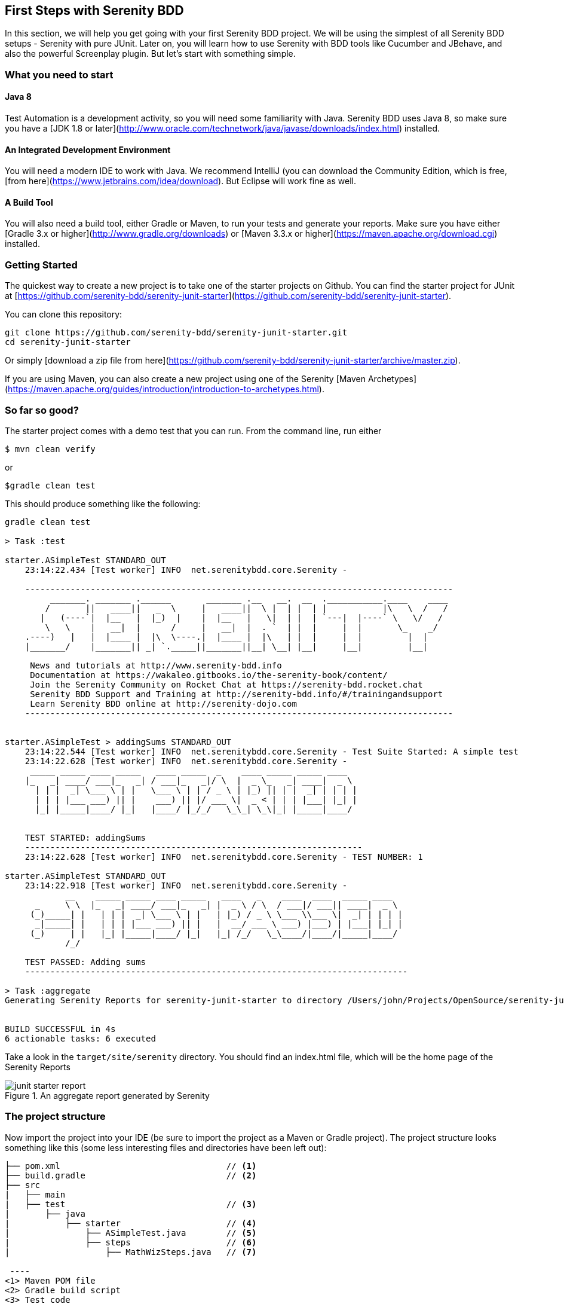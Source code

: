 == First Steps with Serenity BDD

In this section, we will help you get going with your first Serenity BDD project. We will be using the simplest of all Serenity BDD setups - Serenity with pure JUnit. Later on, you will learn how to use Serenity with BDD tools like Cucumber and JBehave, and also the powerful Screenplay plugin. But let's start with something simple.

=== What you need to start

==== Java 8
Test Automation is a development activity, so you will need some familiarity with Java. Serenity BDD uses Java 8, so make sure you have a [JDK 1.8 or later](http://www.oracle.com/technetwork/java/javase/downloads/index.html) installed.

==== An Integrated Development Environment

You will need a modern IDE to work with Java. We recommend IntelliJ (you can download the Community Edition, which is free, [from here](https://www.jetbrains.com/idea/download). But Eclipse will work fine as well.

==== A Build Tool

You will also need a build tool, either Gradle or Maven, to run your tests and generate your reports. Make sure you have either [Gradle 3.x or higher](http://www.gradle.org/downloads) or [Maven 3.3.x or higher](https://maven.apache.org/download.cgi) installed.

=== Getting Started

The quickest way to create a new project is to take one of the starter projects on Github. You can find the starter project for JUnit at [https://github.com/serenity-bdd/serenity-junit-starter](https://github.com/serenity-bdd/serenity-junit-starter).

You can clone this repository:

----
git clone https://github.com/serenity-bdd/serenity-junit-starter.git
cd serenity-junit-starter
----

Or simply [download a zip file from here](https://github.com/serenity-bdd/serenity-junit-starter/archive/master.zip).

If you are using Maven, you can also create a new project using one of the Serenity [Maven Archetypes](https://maven.apache.org/guides/introduction/introduction-to-archetypes.html).

=== So far so good?

The starter project comes with a demo test that you can run. From the command line, run either

----
$ mvn clean verify
----

or

----
$gradle clean test
----

This should produce something like the following:

----
gradle clean test

> Task :test

starter.ASimpleTest STANDARD_OUT
    23:14:22.434 [Test worker] INFO  net.serenitybdd.core.Serenity -

    -------------------------------------------------------------------------------------
         _______. _______ .______       _______ .__   __.  __  .___________.____    ____
        /       ||   ____||   _  \     |   ____||  \ |  | |  | |           |\   \  /   /
       |   (----`|  |__   |  |_)  |    |  |__   |   \|  | |  | `---|  |----` \   \/   /
        \   \    |   __|  |      /     |   __|  |  . `  | |  |     |  |       \_    _/
    .----)   |   |  |____ |  |\  \----.|  |____ |  |\   | |  |     |  |         |  |
    |_______/    |_______|| _| `._____||_______||__| \__| |__|     |__|         |__|

     News and tutorials at http://www.serenity-bdd.info
     Documentation at https://wakaleo.gitbooks.io/the-serenity-book/content/
     Join the Serenity Community on Rocket Chat at https://serenity-bdd.rocket.chat
     Serenity BDD Support and Training at http://serenity-bdd.info/#/trainingandsupport
     Learn Serenity BDD online at http://serenity-dojo.com
    -------------------------------------------------------------------------------------


starter.ASimpleTest > addingSums STANDARD_OUT
    23:14:22.544 [Test worker] INFO  net.serenitybdd.core.Serenity - Test Suite Started: A simple test
    23:14:22.628 [Test worker] INFO  net.serenitybdd.core.Serenity -
     _____ _____ ____ _____   ____ _____  _    ____ _____ _____ ____
    |_   _| ____/ ___|_   _| / ___|_   _|/ \  |  _ \_   _| ____|  _ \
      | | |  _| \___ \ | |   \___ \ | | / _ \ | |_) || | |  _| | | | |
      | | | |___ ___) || |    ___) || |/ ___ \|  _ < | | | |___| |_| |
      |_| |_____|____/ |_|   |____/ |_/_/   \_\_| \_\|_| |_____|____/


    TEST STARTED: addingSums
    -------------------------------------------------------------------
    23:14:22.628 [Test worker] INFO  net.serenitybdd.core.Serenity - TEST NUMBER: 1

starter.ASimpleTest STANDARD_OUT
    23:14:22.918 [Test worker] INFO  net.serenitybdd.core.Serenity -
            __    _____ _____ ____ _____   ____   _    ____  ____  _____ ____
      _     \ \  |_   _| ____/ ___|_   _| |  _ \ / \  / ___|/ ___|| ____|  _ \
     (_)_____| |   | | |  _| \___ \ | |   | |_) / _ \ \___ \\___ \|  _| | | | |
      _|_____| |   | | | |___ ___) || |   |  __/ ___ \ ___) |___) | |___| |_| |
     (_)     | |   |_| |_____|____/ |_|   |_| /_/   \_\____/|____/|_____|____/
            /_/

    TEST PASSED: Adding sums
    ----------------------------------------------------------------------------

> Task :aggregate
Generating Serenity Reports for serenity-junit-starter to directory /Users/john/Projects/OpenSource/serenity-junit-starter/target/site/serenity


BUILD SUCCESSFUL in 4s
6 actionable tasks: 6 executed
----

Take a look in the `target/site/serenity` directory. You should find an index.html file, which will be the home page of the Serenity Reports

[[fig-aggregate-report]]
.An aggregate report generated by Serenity
image::../images/junit-starter-report.png[]

=== The project structure

Now import the project into your IDE (be sure to import the project as a Maven or Gradle project). The project structure looks something like this (some less interesting files and directories have been left out):

[source]
----
├── pom.xml                                 // <1>
├── build.gradle                            // <2>
├── src
|   ├── main
|   ├── test                                // <3>
|       ├── java
|           ├── starter                     // <4>
|               ├── ASimpleTest.java        // <5>
|               ├── steps                   // <6>
|                   ├── MathWizSteps.java   // <7>

 ----
<1> Maven POM file
<2> Gradle build script
<3> Test code
<4> Root package
<5> A sample test case
<6> Step library package
<7> A sample step library

To personalise this project, just rename the `starter` package into one that represents the root package for your own project. You can also delete the sample test and step library, though you might want to have a look at them to get a first taste of Serenity code.

=== Your first test



---------------
